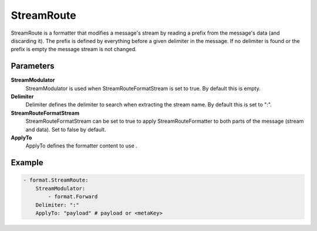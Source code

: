 .. Autogenerated by Gollum RST generator (docs/generator/*.go)

StreamRoute
===========================================================================

StreamRoute is a formatter that modifies a message's stream by reading a prefix from the message's data (and discarding it).
The prefix is defined by everything before a given delimiter in the message.
If no delimiter is found or the prefix is empty the message stream is not changed.


Parameters
----------

**StreamModulator**
  StreamModulator is used when StreamRouteFormatStream is set to true.
  By default this is empty.

**Delimiter**
  Delimiter defines the delimiter to search when extracting the stream name.
  By default this is set to ":".

**StreamRouteFormatStream**
  StreamRouteFormatStream can be set to true to apply StreamRouteFormatter to both parts of the message (stream and data).
  Set to false by default.

**ApplyTo**
  ApplyTo defines the formatter content to use .

Example
-------

.. code-block:: yaml

	- format.StreamRoute:
	    StreamModulator:
	        - format.Forward
	    Delimiter: ":"
	    ApplyTo: "payload" # payload or <metaKey>


